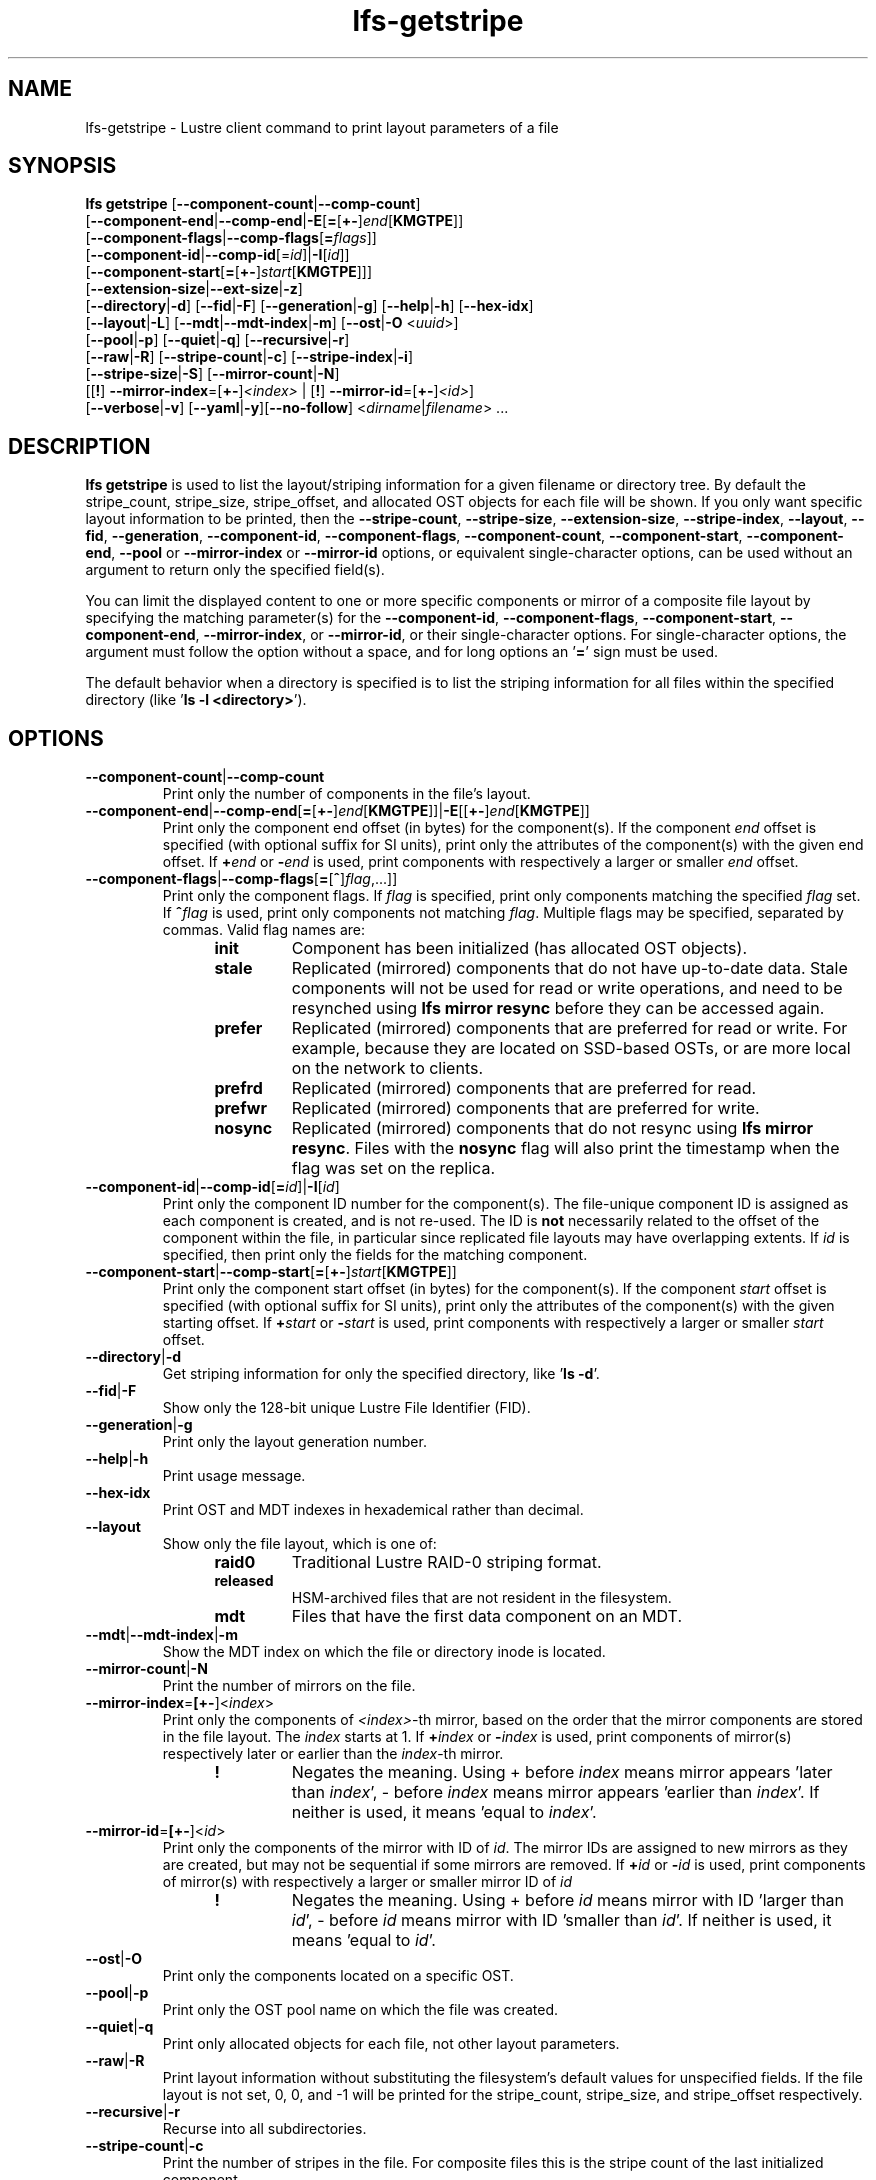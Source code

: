 .TH lfs-getstripe 1 "2018-01-24" Lustre "user utilities"
.SH NAME
lfs-getstripe \- Lustre client command to print layout parameters of a file
.SH SYNOPSIS
.B lfs getstripe
[\fB--component-count\fR|\fB--comp-count\fR]
      [\fB--component-end\fR|\fB--comp-end\fR|\fB-E\fR[\fB=\fR[\fB+-\fR]\fIend\fR[\fBKMGTPE\fR]]
      [\fB--component-flags\fR|\fB--comp-flags\fR[\fB=\fIflags\fR]]
      [\fB--component-id\fR|\fB--comp-id\fR[=\fIid\fR]|\fB-I\fR[\fIid\fR]]
      [\fB--component-start\fR[\fB=\fR[\fB+-\fR]\fIstart\fR[\fBKMGTPE\fR]]]
      [\fB--extension-size\fR|\fB--ext-size\fR|\fB-z\fR]
      [\fB--directory\fR|\fB-d\fR]
[\fB--fid\fR|\fB-F\fR]
[\fB--generation\fR|\fB-g\fR]
[\fB--help\fR|\fB-h\fR]
[\fB--hex-idx\fR]
      [\fB--layout\fR|\fB-L\fR]
[\fB--mdt\fR|\fB--mdt-index\fR|\fB-m\fR]
[\fB--ost\fR|\fB-O\fR <\fIuuid\fR>]
      [\fB--pool\fR|\fB-p\fR]
[\fB--quiet\fR|\fB-q\fR]
[\fB--recursive\fR|\fB-r\fR]
      [\fB--raw\fR|\fB-R\fR]
[\fB--stripe-count\fR|\fB-c\fR]
[\fB--stripe-index\fR|\fB-i\fR]
      [\fB--stripe-size\fR|\fB-S\fR] [\fB--mirror-count\fR|\fB-N\fR]
      [[\fB!\fR] \fB--mirror-index\fR=[\fB+-\fR]\fI<index>\fR | [\fB!\fR] \fB--mirror-id\fR=[\fB+-\fR]\fI<id>\fR]
      [\fB--verbose\fR|\fB-v\fR]
[\fB--yaml\fR|\fB-y\fR][\fB--no-follow\fR]
<\fIdirname\fR|\fIfilename\fR> ...

.SH DESCRIPTION
.B lfs getstripe
is used to list the layout/striping information for a given filename or
directory tree.  By default the stripe_count, stripe_size, stripe_offset,
and allocated OST objects for each file will be shown. If you only want
specific layout information to be printed, then the
.BR --stripe-count ,
.BR --stripe-size ,
.BR --extension-size ,
.BR --stripe-index ,
.BR --layout ,
.BR --fid ,
.BR --generation ,
.BR --component-id ,
.BR --component-flags ,
.BR --component-count ,
.BR --component-start ,
.BR --component-end ,
.BR --pool
or
.BR --mirror-index
or
.BR --mirror-id
options, or equivalent single-character options, can be used without an
argument to return only the specified field(s).
.PP
You can limit the displayed content to one or more specific components or
mirror of a composite file layout by specifying the matching
parameter(s) for the
.BR --component-id ,
.BR --component-flags ,
.BR --component-start ,
.BR --component-end ,
.BR --mirror-index ,
or
.BR --mirror-id ,
or their single-character options. For single-character options, the
argument must follow the option without a space, and for long options an
.RB ' = '
sign must be used.
.PP
The default behavior when a directory is specified is to list the striping
information for all files within the specified directory (like
.RB ' "ls -l <directory>" ').
.SH OPTIONS
.TP
.BR --component-count | --comp-count
Print only the number of components in the file's layout.
.TP
.BR --component-end | --comp-end [ = [ +- ] \fIend [ KMGTPE ]]| -E [[ +- ] \fIend [ KMGTPE ]]
Print only the component end offset (in bytes) for the component(s).
If the component
.I end
offset is specified (with optional suffix for SI units), print only the
attributes of the component(s) with the given end offset.  If
.BI + end
or
.BI - end
is used, print components with respectively a larger or smaller
.I end
offset.
.TP
.BR --component-flags | --comp-flags [ = [ ^ ] \fIflag ,...]]
Print only the component flags.  If
.I flag
is specified, print only components matching the specified
.I flag
set.  If
.BI ^ flag
is used, print only components not matching
.IR flag .
Multiple flags may be specified, separated by commas.  Valid flag names are:
.RS 1.2i
.TP
.B init
Component has been initialized (has allocated OST objects).
.TP
.B stale
Replicated (mirrored) components that do not have up-to-date data.  Stale
components will not be used for read or write operations, and need to be
resynched using
.B lfs mirror resync
before they can be accessed again.
.TP
.B prefer
Replicated (mirrored) components that are preferred for read or write.
For example, because they are located on SSD-based OSTs, or are more
local on the network to clients.
.TP
.B prefrd
Replicated (mirrored) components that are preferred for read.
.TP
.B prefwr
Replicated (mirrored) components that are preferred for write.
.TP
.B nosync
Replicated (mirrored) components that do not resync using \fB
lfs mirror resync\fR.  Files with the \fBnosync\fR flag will also
print the timestamp when the flag was set on the replica.
.RE
.TP
.BR --component-id | --comp-id [ =\fIid ]| -I [ \fIid ]
Print only the component ID number for the component(s).  The file-unique
component ID is assigned as each component is created, and is not re-used.
The ID is
.B not
necessarily related to the offset of the component within the file, in
particular since replicated file layouts may have overlapping extents.
If
.I id
is specified, then print only the fields for the matching component.
.TP
.BR --component-start | --comp-start [ = [ +- ] \fIstart [ KMGTPE ]]
Print only the component start offset (in bytes) for the component(s).
If the component
.I start
offset is specified (with optional suffix for SI units), print only the
attributes of the component(s) with the given starting offset.  If
.BI + start
or
.BI - start
is used, print components with respectively a larger or smaller
.I start
offset.
.TP
.BR --directory | -d
Get striping information for only the specified directory, like
.RB ' "ls -d" '.
.TP
.BR --fid | -F
Show only the 128-bit unique Lustre File Identifier (FID).
.TP
.BR --generation | -g
Print only the layout generation number.
.TP
.BR --help | -h
Print usage message.
.TP
.BR --hex-idx
Print OST and MDT indexes in hexademical rather than decimal.
.TP
.BR --layout
Show only the file layout, which is one of:
.RS 1.2i
.TP
.B raid0
Traditional Lustre RAID-0 striping format.
.TP
.B released
HSM-archived files that are not resident in the filesystem.
.TP
.B mdt
Files that have the first data component on an MDT.
.RE
.TP
.BR --mdt | --mdt-index | -m
Show the MDT index on which the file or directory inode is located.
.TP
.BR --mirror-count | -N
Print the number of mirrors on the file.
.TP
.BR --mirror-index = [\fB+-\fR]\fR<\fIindex\fR>
Print only the components of \fI<index>\fR-th mirror, based on the order
that the mirror components are stored in the file layout. The \fIindex\fR
starts at 1. If
.BI + index
or
.BI - index
is used, print components of mirror(s) respectively later or earlier than
the \fIindex\fR-th mirror.
.RS 1.2i
.TP
.B !
Negates the meaning. Using + before \fIindex\fR means mirror appears 'later
than \fIindex\fR',
- before \fIindex\fR means mirror appears 'earlier than \fIindex\fR'. If
neither is used, it means 'equal to \fIindex\fR'.
.RE
.TP
.BR --mirror-id = [\fB+-\fR]\fR<\fIid\fR>
Print only the components of the mirror with ID of \fIid\fR. The mirror IDs
are assigned to new mirrors as they are created, but may not be sequential
if some mirrors are removed. If
.BI + id
or
.BI - id
is used, print components of mirror(s) with respectively a larger or smaller
mirror ID of
.I id
.
.RS 1.2i
.TP
.B !
Negates the meaning. Using + before \fIid\fR means mirror with ID 'larger
than \fIid\fR', - before \fIid\fR means mirror with ID 'smaller than \fIid\fR'.
If neither is used, it means 'equal to \fIid\fR'.
.RE
.TP
.BR --ost | -O
Print only the components located on a specific OST.
.TP
.BR --pool | -p
Print only the OST pool name on which the file was created.
.TP
.BR --quiet | -q
Print only allocated objects for each file, not other layout parameters.
.TP
.BR --raw | -R
Print layout information without substituting the filesystem's default values
for unspecified fields. If the file layout is not set, 0, 0, and -1 will be
printed for the stripe_count, stripe_size, and stripe_offset respectively.
.TP
.BR --recursive | -r
Recurse into all subdirectories.
.TP
.BR --stripe-count | -c
Print the number of stripes in the file.  For composite files this is
the stripe count of the last initialized component.
.TP
.BR --stripe-index | -i
Print the starting OST index for the file layout.
.TP
.BR --stripe-size | -S
Print the stripe size in bytes.  For composite files this is the stripe
size of the last initialized component.
.TP
.BR --extension-size | --ext-size | -z
Print the extension size in bytes. For composite files this is the extension
size of the first extension component.
.TP
.BR --verbose | -v
Also print the layout magic, FID sequence, FID object ID, and FID, in
addition to the normally-printed attributes.
.TP
.BR --yaml | -y
Always print the layout in YAML format, rather than only using this
format for composite files.
.TP
.BR --no-follow
Print the stripe information of symbolic link itself.
.br
.SH EXAMPLES
.TP
.B $ lfs getstripe -v /mnt/lustre/file1
List the detailed object allocation of the given file.
.TP
.B $ lfs getstripe -v -I2 /mnt/lustre/file1
List the detailed information of only component with ID 2 of the given file.
.TP
.B $ lfs getstripe --mirror-index=+1 /mnt/lustre/file1
Print the mirror(s) appearing later than the first mirror in the the file.
.TP
.B $ lfs getstripe ! --mirror-id=2 /mnt/lustre/file1
Print the mirror(s) with mirror ID other than 2 in the file.
.TP
.B $ lfs getstripe --component-flags=^init -I /mnt/lustre/file1
Print only the component IDs for all the uninitialized components.
.TP
.B $ lfs getstripe --component-flags=init,^stale -I /mnt/lustre/file1
Print only the component(s) that are instantiated but not stale.
.TP
.B $ lfs getstripe -E-64M /mnt/lustre/file1
List information of components in a file with extent end less than 64MiB.
.TP
.B $ lfs getstripe -I3 --component-start /mnt/lustre/file1
Print only the component start for the component with ID of 3
.TP
.B $ lfs getstripe --yaml /mnt/lustre/file1
Lists the information of the components of a file in YAML format.
.SH AUTHOR
The lfs command is part of the Lustre filesystem.
.SH SEE ALSO
.BR lfs (1),
.BR lfs-find (1),
.BR lfs-getdirstripe (1),
.BR lfs-setstripe (1),
.BR lustre (7)
